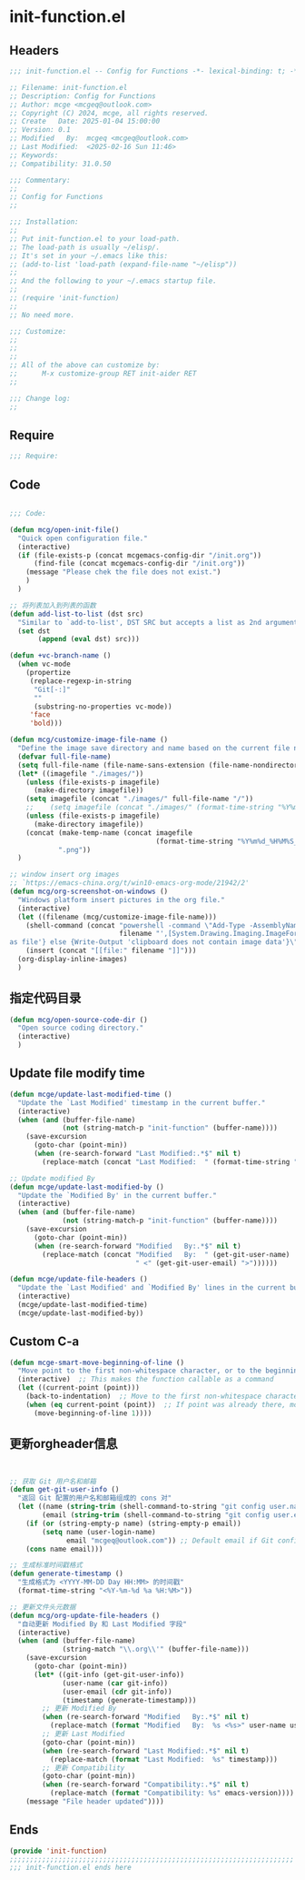 * init-function.el
:PROPERTIES:
:HEADER-ARGS: :tangle (concat temporary-file-directory "init-function.el") :lexical t
:END:

** Headers
#+BEGIN_SRC emacs-lisp
  ;;; init-function.el -- Config for Functions -*- lexical-binding: t; -*-

  ;; Filename: init-function.el
  ;; Description: Config for Functions
  ;; Author: mcge <mcgeq@outlook.com>
  ;; Copyright (C) 2024, mcge, all rights reserved.
  ;; Create   Date: 2025-01-04 15:00:00
  ;; Version: 0.1
  ;; Modified   By:  mcgeq <mcgeq@outlook.com>
  ;; Last Modified:  <2025-02-16 Sun 11:46>
  ;; Keywords:
  ;; Compatibility: 31.0.50

  ;;; Commentary:
  ;;
  ;; Config for Functions
  ;;

  ;;; Installation:
  ;;
  ;; Put init-function.el to your load-path.
  ;; The load-path is usually ~/elisp/.
  ;; It's set in your ~/.emacs like this:
  ;; (add-to-list 'load-path (expand-file-name "~/elisp"))
  ;;
  ;; And the following to your ~/.emacs startup file.
  ;;
  ;; (require 'init-function)
  ;;
  ;; No need more.

  ;;; Customize:
  ;;
  ;;
  ;;
  ;; All of the above can customize by:
  ;;      M-x customize-group RET init-aider RET
  ;;

  ;;; Change log:
  ;;

#+END_SRC


** Require
#+BEGIN_SRC emacs-lisp
;;; Require:

#+END_SRC

** Code
#+BEGIN_SRC emacs-lisp

  ;;; Code:

  (defun mcg/open-init-file()
    "Quick open configuration file."
    (interactive)
    (if (file-exists-p (concat mcgemacs-config-dir "/init.org"))
        (find-file (concat mcgemacs-config-dir "/init.org"))
      (message "Please chek the file does not exist.")
      )
    )

  ;; 将列表加入到列表的函数
  (defun add-list-to-list (dst src)
    "Similar to `add-to-list', DST SRC but accepts a list as 2nd argument."
    (set dst
         (append (eval dst) src)))

  (defun +vc-branch-name ()
    (when vc-mode
      (propertize
       (replace-regexp-in-string
        "Git[-:]"
        ""
        (substring-no-properties vc-mode))
       'face
       'bold)))

  (defun mcg/customize-image-file-name ()
    "Define the image save directory and name based on the current file name."
    (defvar full-file-name)
    (setq full-file-name (file-name-sans-extension (file-name-nondirectory buffer-file-name)))
    (let* ((imagefile "./images/"))
      (unless (file-exists-p imagefile)
        (make-directory imagefile))
      (setq imagefile (concat "./images/" full-file-name "/"))
      ;;    (setq imagefile (concat "./images/" (format-time-string "%Y%m%d") "/"))
      (unless (file-exists-p imagefile)
        (make-directory imagefile))
      (concat (make-temp-name (concat imagefile
                                      (format-time-string "%Y%m%d_%H%M%S_")))
              ".png"))
    )

  ;; window insert org images
  ;; `https://emacs-china.org/t/win10-emacs-org-mode/21942/2'
  (defun mcg/org-screenshot-on-windows ()
    "Windows platform insert pictures in the org file."
    (interactive)
    (let ((filename (mcg/customize-image-file-name)))
      (shell-command (concat "powershell -command \"Add-Type -AssemblyName System.Windows.Forms;if ($([System.Windows.Forms.Clipboard]::ContainsImage())) {$image = [System.Windows.Forms.Clipboard]::GetImage();[System.Drawing.Bitmap]$image.Save('"
                             filename "',[System.Drawing.Imaging.ImageFormat]::Png); Write-Output 'clipboard content saved
  as file'} else {Write-Output 'clipboard does not contain image data'}\""))
      (insert (concat "[[file:" filename "]]")))
    (org-display-inline-images)
    )
#+END_SRC

** 指定代码目录
#+BEGIN_SRC emacs-lisp
  (defun mcg/open-source-code-dir ()
    "Open source coding directory."
    (interactive)
    )
#+END_SRC

** Update file modify time
#+BEGIN_SRC emacs-lisp
  (defun mcge/update-last-modified-time ()
    "Update the `Last Modified' timestamp in the current buffer."
    (interactive)
    (when (and (buffer-file-name)
               (not (string-match-p "init-function" (buffer-name))))
      (save-excursion
        (goto-char (point-min))
        (when (re-search-forward "Last Modified:.*$" nil t)
          (replace-match (concat "Last Modified:  " (format-time-string "%Y-%m-%d %H:%M:%S")))))))

  ;; Update modified By
  (defun mcge/update-last-modified-by ()
    "Update the `Modified By' in the current buffer."
    (interactive)
    (when (and (buffer-file-name)
               (not (string-match-p "init-function" (buffer-name))))
      (save-excursion
        (goto-char (point-min))
        (when (re-search-forward "Modified   By:.*$" nil t)
          (replace-match (concat "Modified   By:  " (get-git-user-name)
                                 " <" (get-git-user-email) ">"))))))

  (defun mcge/update-file-headers ()
    "Update the `Last Modified' and `Modified By' lines in the current buffer."
    (interactive)
    (mcge/update-last-modified-time)
    (mcge/update-last-modified-by))
#+END_SRC


** Custom C-a

#+BEGIN_SRC emacs-lisp
  (defun mcge-smart-move-beginning-of-line ()
    "Move point to the first non-whitespace character, or to the beginning of the line."
    (interactive)  ;; This makes the function callable as a command
    (let ((current-point (point)))
      (back-to-indentation)  ;; Move to the first non-whitespace character
      (when (eq current-point (point))  ;; If point was already there, move to beginning of line
        (move-beginning-of-line 1))))
#+END_SRC

** 更新orgheader信息
#+begin_src emacs-lisp


  ;; 获取 Git 用户名和邮箱
  (defun get-git-user-info ()
    "返回 Git 配置的用户名和邮箱组成的 cons 对"
    (let ((name (string-trim (shell-command-to-string "git config user.name")))
          (email (string-trim (shell-command-to-string "git config user.email"))))
      (if (or (string-empty-p name) (string-empty-p email))
          (setq name (user-login-name)
                email "mcgeq@outlook.com")) ;; Default email if Git config is missing
      (cons name email)))

  ;; 生成标准时间戳格式
  (defun generate-timestamp ()
    "生成格式为 <YYYY-MM-DD Day HH:MM> 的时间戳"
    (format-time-string "<%Y-%m-%d %a %H:%M>"))

  ;; 更新文件头元数据
  (defun mcg/org-update-file-headers ()
    "自动更新 Modified By 和 Last Modified 字段"
    (interactive)
    (when (and (buffer-file-name)
               (string-match "\\.org\\'" (buffer-file-name)))
      (save-excursion
        (goto-char (point-min))
        (let* ((git-info (get-git-user-info))
               (user-name (car git-info))
               (user-email (cdr git-info))
               (timestamp (generate-timestamp)))
          ;; 更新 Modified By
          (when (re-search-forward "Modified   By:.*$" nil t)
            (replace-match (format "Modified   By:  %s <%s>" user-name user-email)))
          ;; 更新 Last Modified
          (goto-char (point-min))
          (when (re-search-forward "Last Modified:.*$" nil t)
            (replace-match (format "Last Modified:  %s" timestamp)))
          ;; 更新 Compatibility
          (goto-char (point-min))
          (when (re-search-forward "Compatibility:.*$" nil t)
            (replace-match (format "Compatibility: %s" emacs-version))))
      (message "File header updated"))))
#+end_src


** Ends
#+BEGIN_SRC emacs-lisp
(provide 'init-function)
;;;;;;;;;;;;;;;;;;;;;;;;;;;;;;;;;;;;;;;;;;;;;;;;;;;;;;;;;;;;;;;;;;;;;;
;;; init-function.el ends here
#+END_SRC
